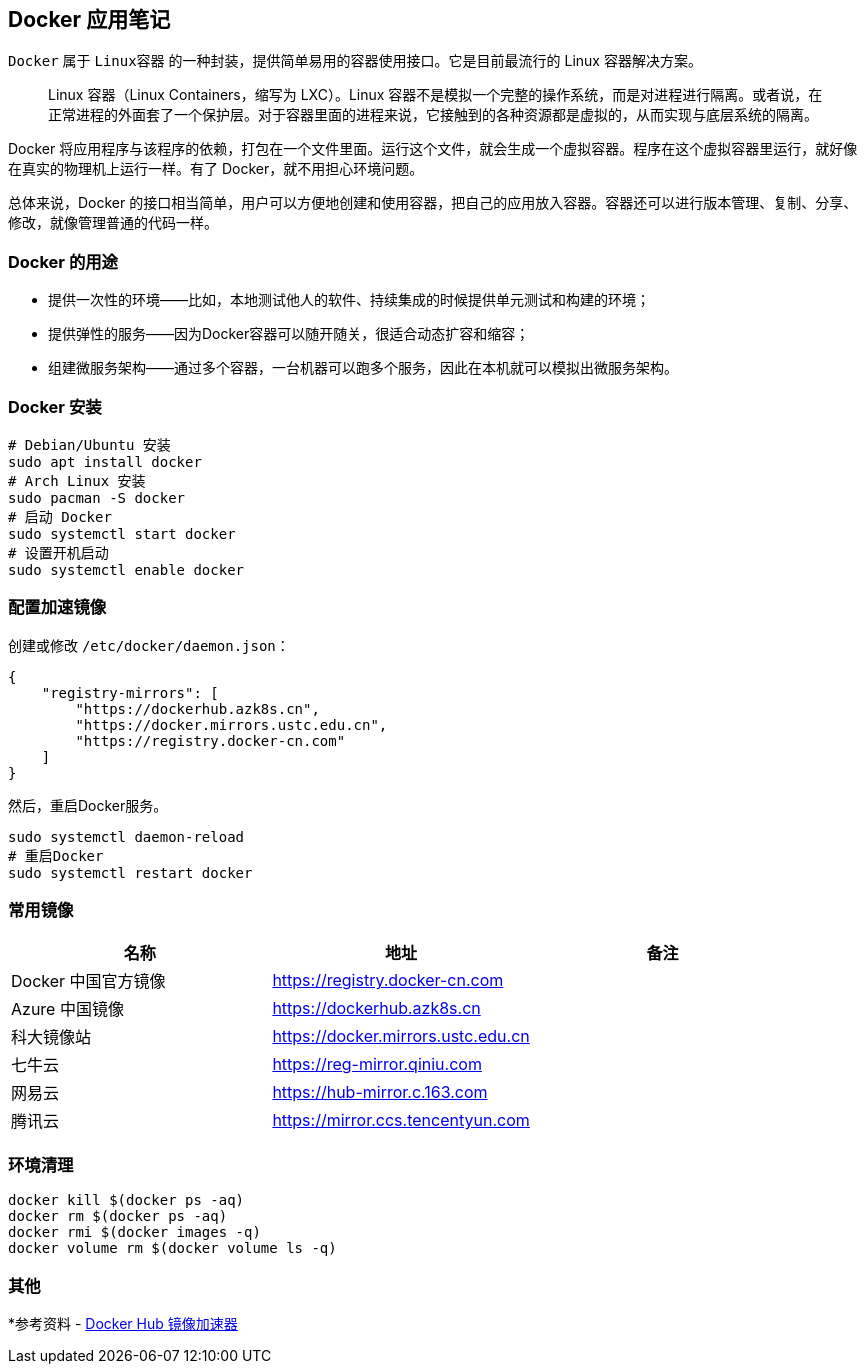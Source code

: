 == Docker 应用笔记

`Docker` 属于 `Linux容器` 的一种封装，提供简单易用的容器使用接口。它是目前最流行的 Linux 容器解决方案。

> Linux 容器（Linux Containers，缩写为 LXC）。Linux 容器不是模拟一个完整的操作系统，而是对进程进行隔离。或者说，在正常进程的外面套了一个保护层。对于容器里面的进程来说，它接触到的各种资源都是虚拟的，从而实现与底层系统的隔离。

Docker 将应用程序与该程序的依赖，打包在一个文件里面。运行这个文件，就会生成一个虚拟容器。程序在这个虚拟容器里运行，就好像在真实的物理机上运行一样。有了 Docker，就不用担心环境问题。

总体来说，Docker 的接口相当简单，用户可以方便地创建和使用容器，把自己的应用放入容器。容器还可以进行版本管理、复制、分享、修改，就像管理普通的代码一样。

=== Docker 的用途

* 提供一次性的环境——比如，本地测试他人的软件、持续集成的时候提供单元测试和构建的环境；
* 提供弹性的服务——因为Docker容器可以随开随关，很适合动态扩容和缩容；
* 组建微服务架构——通过多个容器，一台机器可以跑多个服务，因此在本机就可以模拟出微服务架构。

=== Docker 安装

[source,shell]
----
# Debian/Ubuntu 安装
sudo apt install docker
# Arch Linux 安装
sudo pacman -S docker
# 启动 Docker
sudo systemctl start docker
# 设置开机启动
sudo systemctl enable docker
----

=== 配置加速镜像

创建或修改 `/etc/docker/daemon.json`：

[source,json]
----
{
    "registry-mirrors": [
        "https://dockerhub.azk8s.cn",
        "https://docker.mirrors.ustc.edu.cn",
        "https://registry.docker-cn.com"
    ]
}
----

然后，重启Docker服务。

[source,shell]
----
sudo systemctl daemon-reload
# 重启Docker
sudo systemctl restart docker
----

=== 常用镜像

|===
|名称 |地址 |备注

|Docker 中国官方镜像
|https://registry.docker-cn.com
|

|Azure 中国镜像
|https://dockerhub.azk8s.cn
|

|科大镜像站
|https://docker.mirrors.ustc.edu.cn
|

|七牛云
|https://reg-mirror.qiniu.com
|

|网易云
|https://hub-mirror.c.163.com
|

|腾讯云
|https://mirror.ccs.tencentyun.com
|

|===

=== 环境清理

[source,shell]
----
docker kill $(docker ps -aq)
docker rm $(docker ps -aq)
docker rmi $(docker images -q)
docker volume rm $(docker volume ls -q)
----

=== 其他

*参考资料 - https://segmentfault.com/a/1190000019115546[Docker Hub 镜像加速器]
